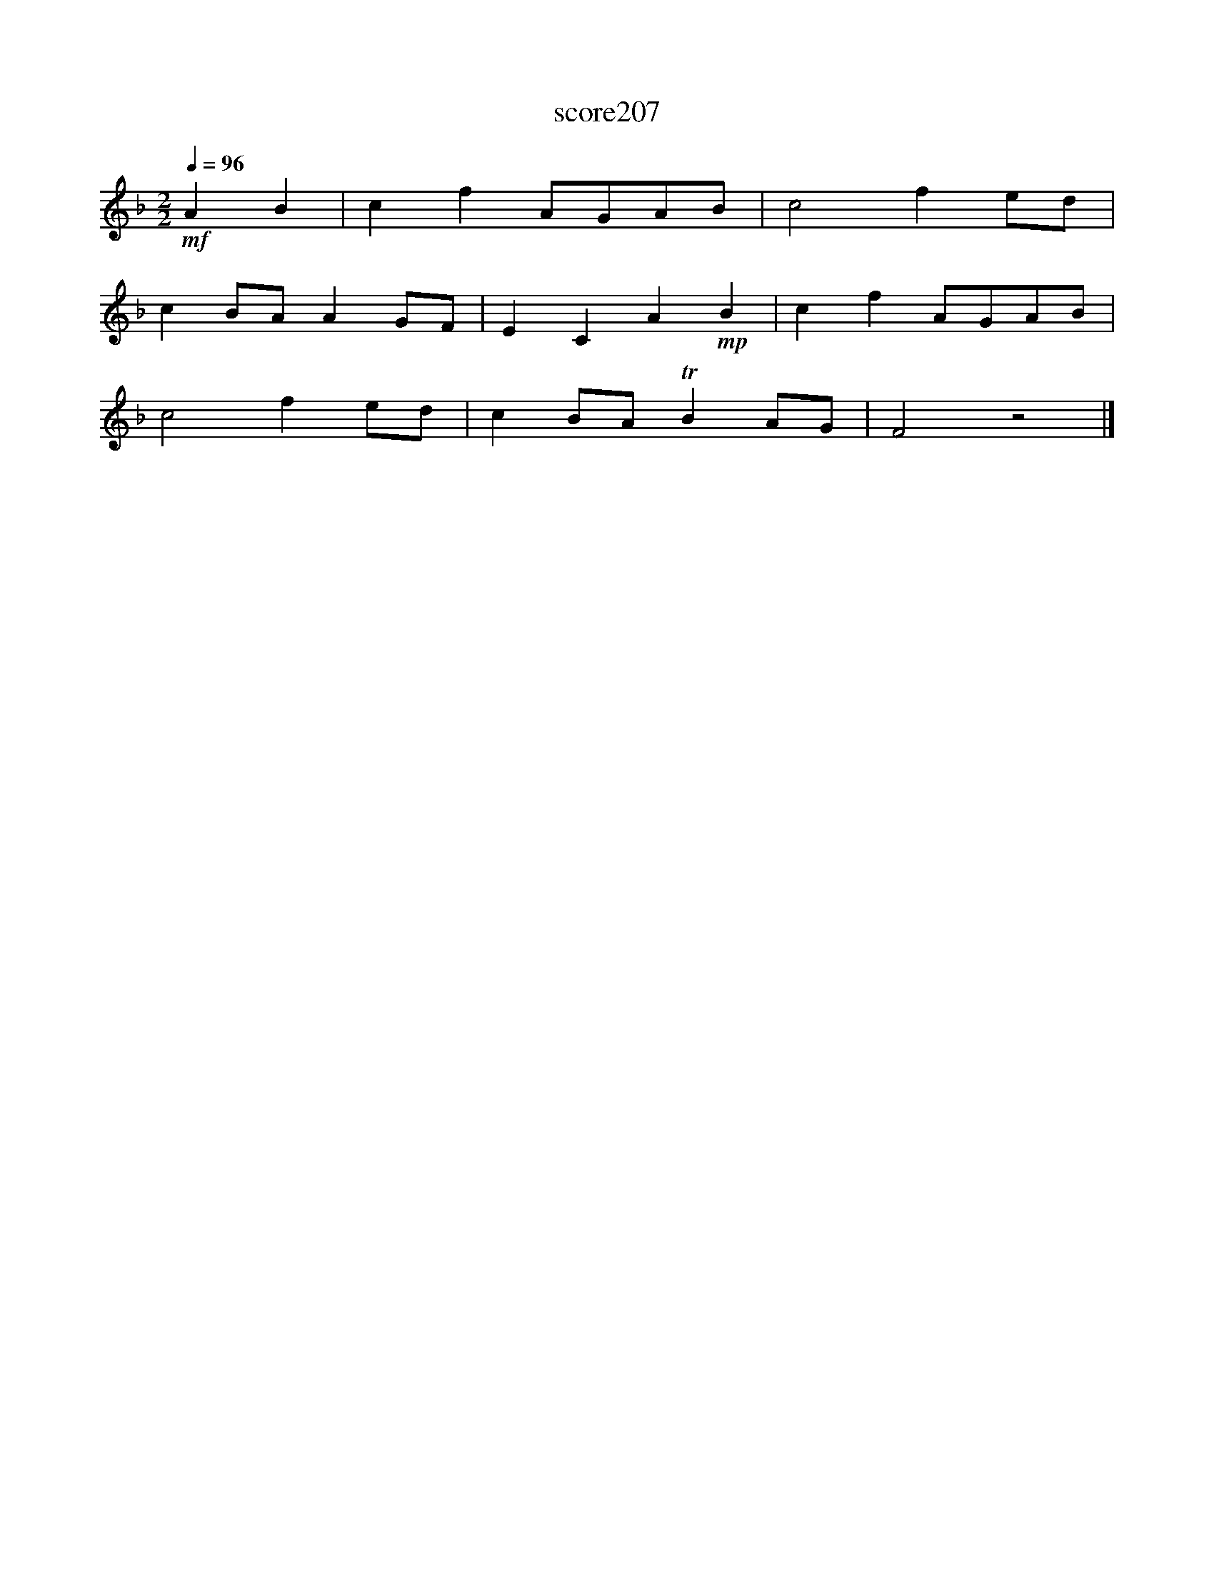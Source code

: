 X:123
T:score207
L:1/8
Q:1/4=96
M:2/2
I:linebreak $
K:F
!mf! A2 B2 | c2 f2 AGAB | c4 f2 ed |$ c2 BA A2 GF | E2 C2 A2!mp! B2 | c2 f2 AGAB |$ c4 f2 ed | %7
 c2 BA TB2 AG | F4 z4 |] %9
